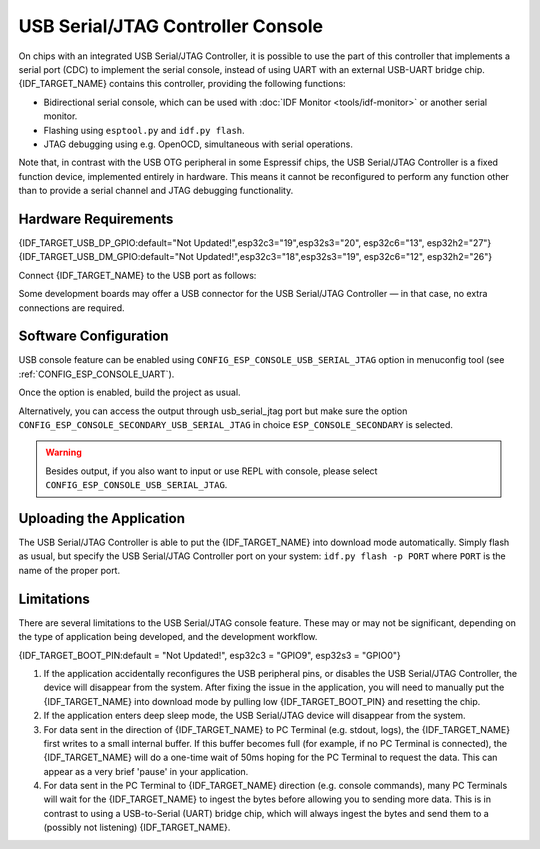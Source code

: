 **********************************
USB Serial/JTAG Controller Console
**********************************

On chips with an integrated USB Serial/JTAG Controller, it is possible to use the part of this controller that implements a serial port (CDC) to implement the serial console, instead of using UART with an external USB-UART bridge chip. {IDF_TARGET_NAME} contains this controller, providing the following functions:

* Bidirectional serial console, which can be used with :doc:`IDF Monitor <tools/idf-monitor>` or another serial monitor.
* Flashing using ``esptool.py`` and ``idf.py flash``.
* JTAG debugging using e.g. OpenOCD, simultaneous with serial operations.

Note that, in contrast with the USB OTG peripheral in some Espressif chips, the USB Serial/JTAG Controller is a fixed function device, implemented entirely in hardware. This means it cannot be reconfigured to perform any function other than to provide a serial channel and JTAG debugging functionality.

Hardware Requirements
=====================

{IDF_TARGET_USB_DP_GPIO:default="Not Updated!",esp32c3="19",esp32s3="20", esp32c6="13", esp32h2="27"}
{IDF_TARGET_USB_DM_GPIO:default="Not Updated!",esp32c3="18",esp32s3="19", esp32c6="12", esp32h2="26"}

Connect {IDF_TARGET_NAME} to the USB port as follows:

+------+-------------+
| GPIO | USB         |
+======+=============+
| {IDF_TARGET_USB_DP_GPIO}   | D+ (green)  |
+------+-------------+
| {IDF_TARGET_USB_DM_GPIO}   | D- (white)  |
+------+-------------+
| GND  | GND (black) |
+------+-------------+
|      | +5V (red)   |
+------+-------------+

Some development boards may offer a USB connector for the USB Serial/JTAG Controller — in that case, no extra connections are required.

Software Configuration
======================

USB console feature can be enabled using ``CONFIG_ESP_CONSOLE_USB_SERIAL_JTAG`` option in menuconfig tool (see :ref:`CONFIG_ESP_CONSOLE_UART`).

Once the option is enabled, build the project as usual.

Alternatively, you can access the output through usb_serial_jtag port but make sure the option ``CONFIG_ESP_CONSOLE_SECONDARY_USB_SERIAL_JTAG`` in choice ``ESP_CONSOLE_SECONDARY`` is selected.

.. warning::

    Besides output, if you also want to input or use REPL with console, please select ``CONFIG_ESP_CONSOLE_USB_SERIAL_JTAG``.

Uploading the Application
=========================

The USB Serial/JTAG Controller is able to put the {IDF_TARGET_NAME} into download mode automatically. Simply flash as usual, but specify the USB Serial/JTAG Controller port on your system: ``idf.py flash -p PORT`` where ``PORT`` is the name of the proper port.

Limitations
===========

There are several limitations to the USB Serial/JTAG console feature. These may or may not be significant, depending on the type of application being developed, and the development workflow.

{IDF_TARGET_BOOT_PIN:default = "Not Updated!", esp32c3 = "GPIO9", esp32s3 = "GPIO0"}

1. If the application accidentally reconfigures the USB peripheral pins, or disables the USB Serial/JTAG Controller, the device will disappear from the system. After fixing the issue in the application, you will need to manually put the {IDF_TARGET_NAME} into download mode by pulling low {IDF_TARGET_BOOT_PIN} and resetting the chip.

2. If the application enters deep sleep mode, the USB Serial/JTAG device will disappear from the system.

3. For data sent in the direction of {IDF_TARGET_NAME} to PC Terminal (e.g. stdout, logs), the {IDF_TARGET_NAME} first writes to a small internal buffer. If this buffer becomes full (for example, if no PC Terminal is connected), the {IDF_TARGET_NAME} will do a one-time wait of 50ms hoping for the PC Terminal to request the data. This can appear as a very brief 'pause' in your application.

4. For data sent in the PC Terminal to {IDF_TARGET_NAME} direction (e.g. console commands), many PC Terminals will wait for the {IDF_TARGET_NAME} to ingest the bytes before allowing you to sending more data. This is in contrast to using a USB-to-Serial (UART) bridge chip, which will always ingest the bytes and send them to a (possibly not listening) {IDF_TARGET_NAME}.

.. only:: not SOC_USB_SERIAL_JTAG_SUPPORT_LIGHT_SLEEP

    5. The USB Serial/JTAG controller will not work during sleep (both light and deep sleep) due to the lack of an APB and USB PHY clock during sleep. Thus, entering sleep has the following implications on the USB Serial/JTAG controller:

        i. Both the APB clock and the USB PHY clock (derived form the main PLL clock) will be disabled during sleep. As a result, the USB Serial/JTAG controller will not be able receive or respond to any USB transactions from the connected host (including periodic CDC Data IN transactions). Thus it may appear to the host that the USB Serial/JTAG controller has disconnected.

        ii. If users enter sleep manually (via :cpp:func:`esp_light_sleep_start` or :cpp:func:`esp_deep_sleep_start`), users should be cognizant of the fact that USB Serial/JTAG controller will not work during sleep. ESP-IDF **does not add any safety check to reject entry to sleep** even if the USB Serial/JTAG controller is connected. In the case where sleep is entered while the USB Serial/JTAG controller is connected, connection can be re-established by unplugging and re-plugging the USB cable.

        iii. If users enter sleep automatically (via :cpp:func:`esp_pm_configure`), enabling the :ref:`CONFIG_USJ_NO_AUTO_LS_ON_CONNECTION` option will allow the {IDF_TARGET_NAME} to automatically detect whether the USB Serial/JTAG controller is currently connected to a host, and prevent automatic entry to sleep as long as the connection persists. However, note that this option will increase power consumption.
